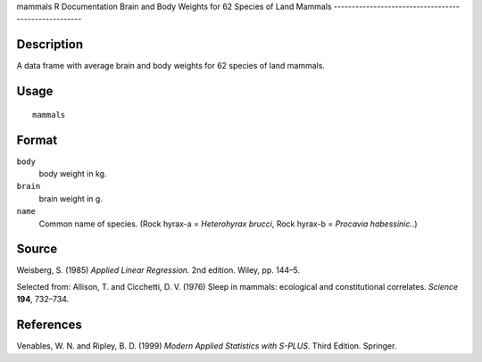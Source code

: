 mammals
R Documentation
Brain and Body Weights for 62 Species of Land Mammals
-----------------------------------------------------

Description
~~~~~~~~~~~

A data frame with average brain and body weights for 62 species of
land mammals.

Usage
~~~~~

::

    mammals

Format
~~~~~~

``body``
    body weight in kg.

``brain``
    brain weight in g.

``name``
    Common name of species. (Rock hyrax-a = *Heterohyrax brucci*, Rock
    hyrax-b = *Procavia habessinic.*.)


Source
~~~~~~

Weisberg, S. (1985) *Applied Linear Regression.* 2nd edition.
Wiley, pp. 144–5.

Selected from: Allison, T. and Cicchetti, D. V. (1976) Sleep in
mammals: ecological and constitutional correlates. *Science*
**194**, 732–734.

References
~~~~~~~~~~

Venables, W. N. and Ripley, B. D. (1999)
*Modern Applied Statistics with S-PLUS.* Third Edition. Springer.


